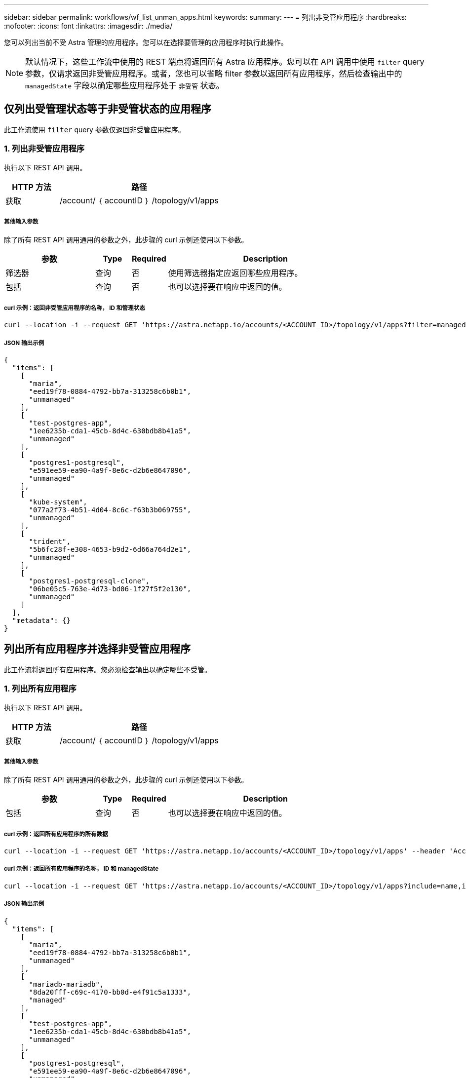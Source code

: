 ---
sidebar: sidebar 
permalink: workflows/wf_list_unman_apps.html 
keywords:  
summary:  
---
= 列出非受管应用程序
:hardbreaks:
:nofooter: 
:icons: font
:linkattrs: 
:imagesdir: ./media/


[role="lead"]
您可以列出当前不受 Astra 管理的应用程序。您可以在选择要管理的应用程序时执行此操作。


NOTE: 默认情况下，这些工作流中使用的 REST 端点将返回所有 Astra 应用程序。您可以在 API 调用中使用 `filter` query 参数，仅请求返回非受管应用程序。或者，您也可以省略 filter 参数以返回所有应用程序，然后检查输出中的 `managedState` 字段以确定哪些应用程序处于 `非受管` 状态。



== 仅列出受管理状态等于非受管状态的应用程序

此工作流使用 `filter` query 参数仅返回非受管应用程序。



=== 1. 列出非受管应用程序

执行以下 REST API 调用。

[cols="25,75"]
|===
| HTTP 方法 | 路径 


| 获取 | /account/ ｛ accountID ｝ /topology/v1/apps 
|===


===== 其他输入参数

除了所有 REST API 调用通用的参数之外，此步骤的 curl 示例还使用以下参数。

[cols="25,10,10,55"]
|===
| 参数 | Type | Required | Description 


| 筛选器 | 查询 | 否 | 使用筛选器指定应返回哪些应用程序。 


| 包括 | 查询 | 否 | 也可以选择要在响应中返回的值。 
|===


===== curl 示例：返回非受管应用程序的名称， ID 和管理状态

[source, curl]
----
curl --location -i --request GET 'https://astra.netapp.io/accounts/<ACCOUNT_ID>/topology/v1/apps?filter=managedState%20eq%20'unmanaged'&include=name,id,managedState' --header 'Accept: */*' --header 'Authorization: Bearer <API_TOKEN>'
----


===== JSON 输出示例

[source, json]
----
{
  "items": [
    [
      "maria",
      "eed19f78-0884-4792-bb7a-313258c6b0b1",
      "unmanaged"
    ],
    [
      "test-postgres-app",
      "1ee6235b-cda1-45cb-8d4c-630bdb8b41a5",
      "unmanaged"
    ],
    [
      "postgres1-postgresql",
      "e591ee59-ea90-4a9f-8e6c-d2b6e8647096",
      "unmanaged"
    ],
    [
      "kube-system",
      "077a2f73-4b51-4d04-8c6c-f63b3b069755",
      "unmanaged"
    ],
    [
      "trident",
      "5b6fc28f-e308-4653-b9d2-6d66a764d2e1",
      "unmanaged"
    ],
    [
      "postgres1-postgresql-clone",
      "06be05c5-763e-4d73-bd06-1f27f5f2e130",
      "unmanaged"
    ]
  ],
  "metadata": {}
}
----


== 列出所有应用程序并选择非受管应用程序

此工作流将返回所有应用程序。您必须检查输出以确定哪些不受管。



=== 1. 列出所有应用程序

执行以下 REST API 调用。

[cols="25,75"]
|===
| HTTP 方法 | 路径 


| 获取 | /account/ ｛ accountID ｝ /topology/v1/apps 
|===


===== 其他输入参数

除了所有 REST API 调用通用的参数之外，此步骤的 curl 示例还使用以下参数。

[cols="25,10,10,55"]
|===
| 参数 | Type | Required | Description 


| 包括 | 查询 | 否 | 也可以选择要在响应中返回的值。 
|===


===== curl 示例：返回所有应用程序的所有数据

[source, curl]
----
curl --location -i --request GET 'https://astra.netapp.io/accounts/<ACCOUNT_ID>/topology/v1/apps' --header 'Accept: */*' --header 'Authorization: Bearer <API_TOKEN>'
----


===== curl 示例：返回所有应用程序的名称， ID 和 managedState

[source, curl]
----
curl --location -i --request GET 'https://astra.netapp.io/accounts/<ACCOUNT_ID>/topology/v1/apps?include=name,id,managedState' --header 'Accept: */*' --header 'Authorization: Bearer <API_TOKEN>'
----


===== JSON 输出示例

[source, json]
----
{
  "items": [
    [
      "maria",
      "eed19f78-0884-4792-bb7a-313258c6b0b1",
      "unmanaged"
    ],
    [
      "mariadb-mariadb",
      "8da20fff-c69c-4170-bb0d-e4f91c5a1333",
      "managed"
    ],
    [
      "test-postgres-app",
      "1ee6235b-cda1-45cb-8d4c-630bdb8b41a5",
      "unmanaged"
    ],
    [
      "postgres1-postgresql",
      "e591ee59-ea90-4a9f-8e6c-d2b6e8647096",
      "unmanaged"
    ],
    [
      "kube-system",
      "077a2f73-4b51-4d04-8c6c-f63b3b069755",
      "unmanaged"
    ],
    [
      "trident",
      "5b6fc28f-e308-4653-b9d2-6d66a764d2e1",
      "unmanaged"
    ],
    [
      "postgres1-postgresql-clone",
      "06be05c5-763e-4d73-bd06-1f27f5f2e130",
      "unmanaged"
    ],
    [
      "davidns-postgres-app",
      "11e046b7-ec64-4184-85b3-debcc3b1da4d",
      "managed"
    ]
  ],
  "metadata": {}
}
----


=== 2. 选择非受管应用程序

查看 API 调用的输出，然后手动选择 `managedState` 等于 `非受管` 的应用程序。
